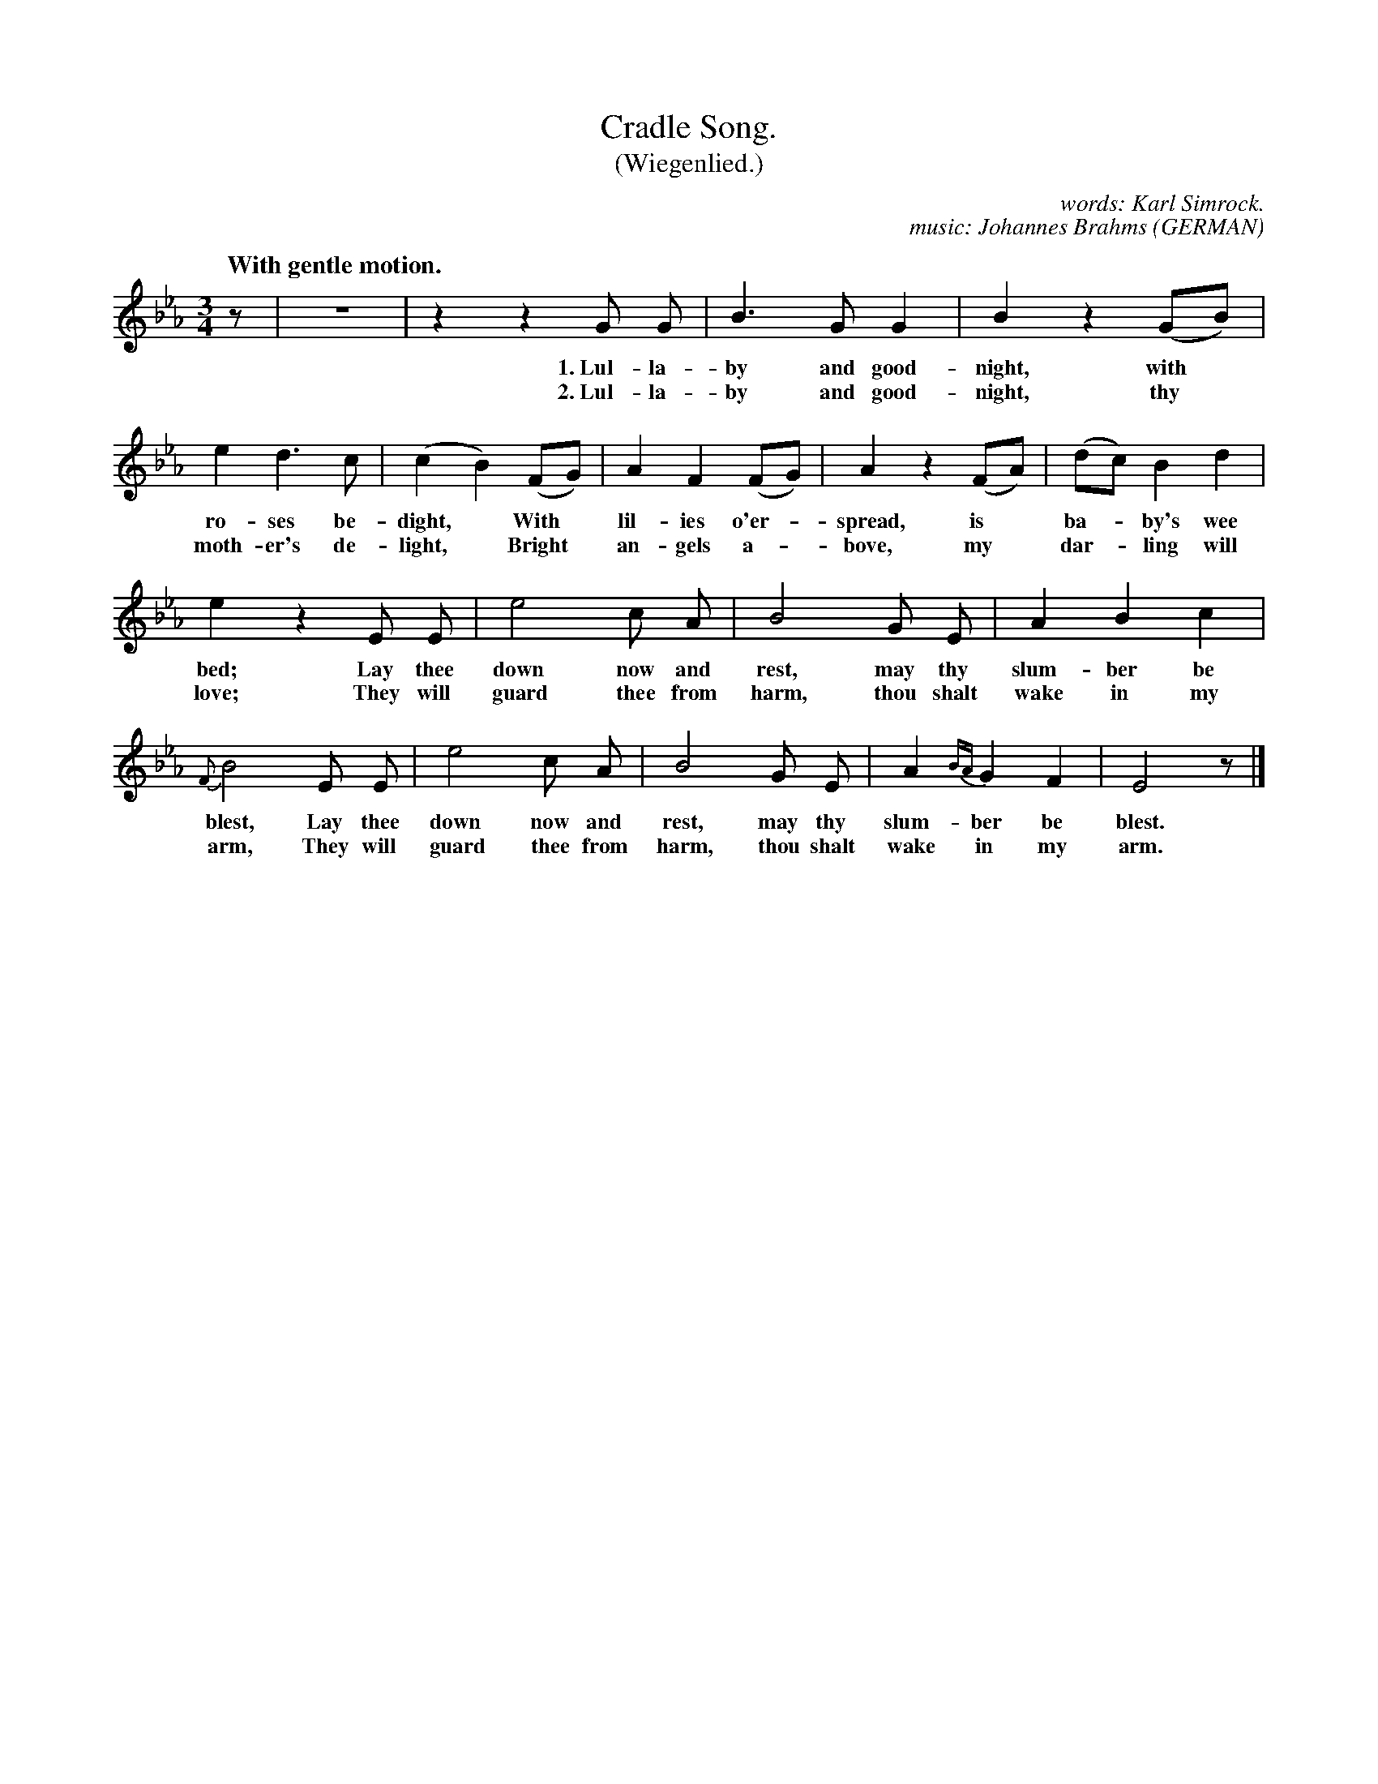 X: 114
T: Cradle Song.
T: (Wiegenlied.)
C: words: Karl Simrock.
C: music: Johannes Brahms
O: GERMAN
Q: "With gentle motion."
%R: air, waltz
B: "The Everyday Song Book", 1927
F: http://www.library.pitt.edu/happybirthday/pdf/The_Everyday_Song_Book.pdf
Z: 2017 John Chambers <jc:trillian.mit.edu>
M: 3/4
L: 1/8
K: Eb
%%slurgraces 1
%%graceslurs 1
% - - - - - - - - - - - - - - - - - - - - - - - - - - - - -
z | z6 | z2 z2 G G | B3 G G2 | B2 z2 (GB) |
w: 1.~Lul-la-by and good-night, with*
w: 2.~Lul-la-by and good-night, thy*
%
e2 d3 c | (c2 B2) (FG) | A2 F2 (FG) | A2 z2 (FA) | (dc) B2 d2 |
w: ro-ses be-dight,*    With* lil-ies o'er-*spread, is* ba-*by's wee
w: moth-er's de-light,* Bright* an-gels a-*bove,    my* dar-*ling will
%
e2 z2 E E | e4 c A | B4 G E | A2 B2 c2 |
w: bed;  Lay thee down now and rest,     may thy slum-ber be
w: love; They will guard thee from harm, thou shalt wake in my
%
{F}B4 E E | e4 c A | B4 G E | A2{BA} G2 F2 | E4 z |]
w: blest, Lay thee down now and rest,     may thy slum-ber be blest.
w: arm,   They will guard thee from harm, thou shalt wake in my arm.
% - - - - - - - - - - - - - - - - - - - - - - - - - - - - -
